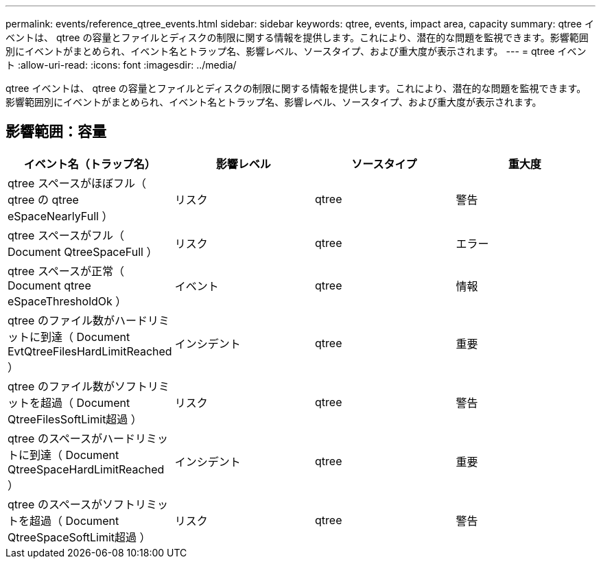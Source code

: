 ---
permalink: events/reference_qtree_events.html 
sidebar: sidebar 
keywords: qtree, events, impact area, capacity 
summary: qtree イベントは、 qtree の容量とファイルとディスクの制限に関する情報を提供します。これにより、潜在的な問題を監視できます。影響範囲別にイベントがまとめられ、イベント名とトラップ名、影響レベル、ソースタイプ、および重大度が表示されます。 
---
= qtree イベント
:allow-uri-read: 
:icons: font
:imagesdir: ../media/


[role="lead"]
qtree イベントは、 qtree の容量とファイルとディスクの制限に関する情報を提供します。これにより、潜在的な問題を監視できます。影響範囲別にイベントがまとめられ、イベント名とトラップ名、影響レベル、ソースタイプ、および重大度が表示されます。



== 影響範囲：容量

|===
| イベント名（トラップ名） | 影響レベル | ソースタイプ | 重大度 


 a| 
qtree スペースがほぼフル（ qtree の qtree eSpaceNearlyFull ）
 a| 
リスク
 a| 
qtree
 a| 
警告



 a| 
qtree スペースがフル（ Document QtreeSpaceFull ）
 a| 
リスク
 a| 
qtree
 a| 
エラー



 a| 
qtree スペースが正常（ Document qtree eSpaceThresholdOk ）
 a| 
イベント
 a| 
qtree
 a| 
情報



 a| 
qtree のファイル数がハードリミットに到達（ Document EvtQtreeFilesHardLimitReached ）
 a| 
インシデント
 a| 
qtree
 a| 
重要



 a| 
qtree のファイル数がソフトリミットを超過（ Document QtreeFilesSoftLimit超過 ）
 a| 
リスク
 a| 
qtree
 a| 
警告



 a| 
qtree のスペースがハードリミットに到達（ Document QtreeSpaceHardLimitReached ）
 a| 
インシデント
 a| 
qtree
 a| 
重要



 a| 
qtree のスペースがソフトリミットを超過（ Document QtreeSpaceSoftLimit超過 ）
 a| 
リスク
 a| 
qtree
 a| 
警告

|===